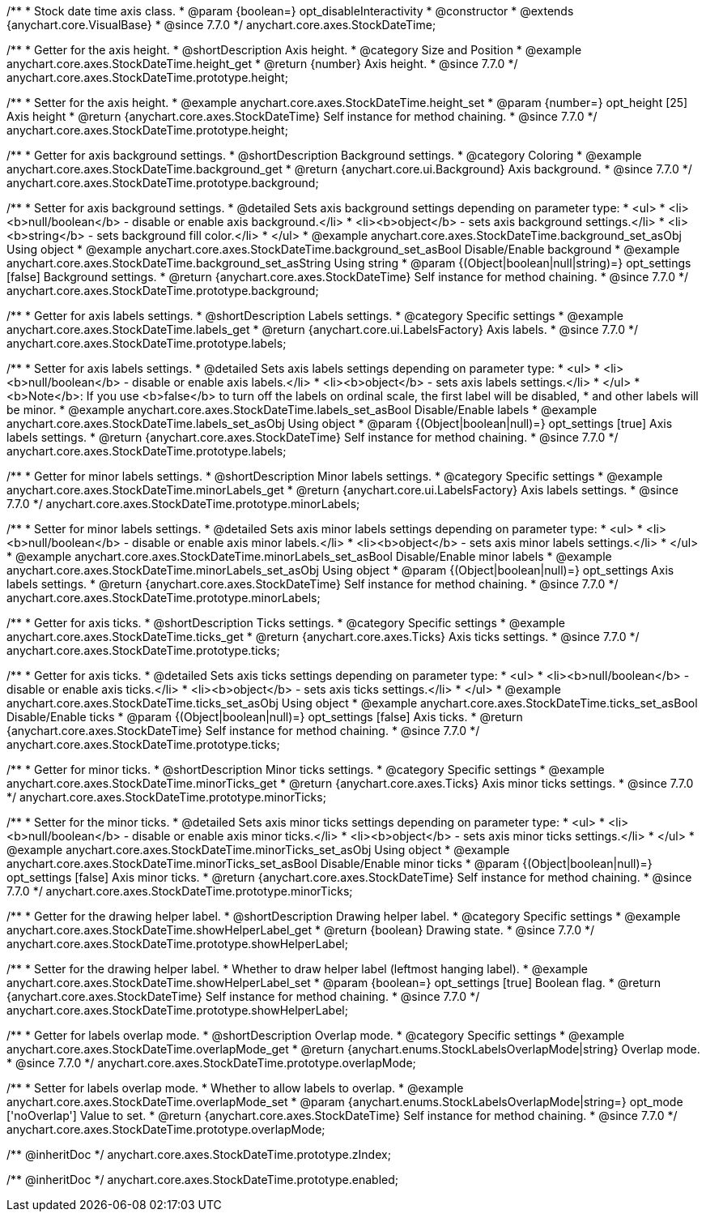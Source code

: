 /**
 * Stock date time axis class.
 * @param {boolean=} opt_disableInteractivity
 * @constructor
 * @extends {anychart.core.VisualBase}
 * @since 7.7.0
 */
anychart.core.axes.StockDateTime;


//----------------------------------------------------------------------------------------------------------------------
//
//  anychart.core.axes.StockDateTime.prototype.height
//
//----------------------------------------------------------------------------------------------------------------------

/**
 * Getter for the axis height.
 * @shortDescription Axis height.
 * @category Size and Position
 * @example anychart.core.axes.StockDateTime.height_get
 * @return {number} Axis height.
 * @since 7.7.0
 */
anychart.core.axes.StockDateTime.prototype.height;

/**
 * Setter for the axis height.
 * @example anychart.core.axes.StockDateTime.height_set
 * @param {number=} opt_height [25] Axis height
 * @return {anychart.core.axes.StockDateTime} Self instance for method chaining.
 * @since 7.7.0
 */
anychart.core.axes.StockDateTime.prototype.height;


//----------------------------------------------------------------------------------------------------------------------
//
//  anychart.core.axes.StockDateTime.prototype.background
//
//----------------------------------------------------------------------------------------------------------------------

/**
 * Getter for axis background settings.
 * @shortDescription Background settings.
 * @category Coloring
 * @example anychart.core.axes.StockDateTime.background_get
 * @return {anychart.core.ui.Background} Axis background.
 * @since 7.7.0
 */
anychart.core.axes.StockDateTime.prototype.background;

/**
 * Setter for axis background settings.
 * @detailed Sets axis background settings depending on parameter type:
 * <ul>
 *   <li><b>null/boolean</b> - disable or enable axis background.</li>
 *   <li><b>object</b> - sets axis background settings.</li>
 *   <li><b>string</b> - sets background fill color.</li>
 * </ul>
 * @example anychart.core.axes.StockDateTime.background_set_asObj Using object
 * @example anychart.core.axes.StockDateTime.background_set_asBool Disable/Enable background
 * @example anychart.core.axes.StockDateTime.background_set_asString Using string
 * @param {(Object|boolean|null|string)=} opt_settings [false] Background settings.
 * @return {anychart.core.axes.StockDateTime} Self instance for method chaining.
 * @since 7.7.0
 */
anychart.core.axes.StockDateTime.prototype.background;


//----------------------------------------------------------------------------------------------------------------------
//
//  anychart.core.axes.StockDateTime.prototype.labels
//
//----------------------------------------------------------------------------------------------------------------------

/**
 * Getter for axis labels settings.
 * @shortDescription Labels settings.
 * @category Specific settings
 * @example anychart.core.axes.StockDateTime.labels_get
 * @return {anychart.core.ui.LabelsFactory} Axis labels.
 * @since 7.7.0
 */
anychart.core.axes.StockDateTime.prototype.labels;

/**
 * Setter for axis labels settings.
 * @detailed Sets axis labels settings depending on parameter type:
 * <ul>
 *   <li><b>null/boolean</b> - disable or enable axis labels.</li>
 *   <li><b>object</b> - sets axis labels settings.</li>
 * </ul>
 * <b>Note</b>: If you use <b>false</b> to turn off the labels on ordinal scale, the first label will be disabled,
 * and other labels will be minor.
 * @example anychart.core.axes.StockDateTime.labels_set_asBool Disable/Enable labels
 * @example anychart.core.axes.StockDateTime.labels_set_asObj Using object
 * @param {(Object|boolean|null)=} opt_settings [true] Axis labels settings.
 * @return {anychart.core.axes.StockDateTime} Self instance for method chaining.
 * @since 7.7.0
 */
anychart.core.axes.StockDateTime.prototype.labels;


//----------------------------------------------------------------------------------------------------------------------
//
//  anychart.core.axes.StockDateTime.prototype.minorLabels
//
//----------------------------------------------------------------------------------------------------------------------

/**
 * Getter for minor labels settings.
 * @shortDescription Minor labels settings.
 * @category Specific settings
 * @example anychart.core.axes.StockDateTime.minorLabels_get
 * @return {anychart.core.ui.LabelsFactory} Axis labels settings.
 * @since 7.7.0
 */
anychart.core.axes.StockDateTime.prototype.minorLabels;

/**
 * Setter for minor labels settings.
 * @detailed Sets axis minor labels settings depending on parameter type:
 * <ul>
 *   <li><b>null/boolean</b> - disable or enable axis minor labels.</li>
 *   <li><b>object</b> - sets axis minor labels settings.</li>
 * </ul>
 * @example anychart.core.axes.StockDateTime.minorLabels_set_asBool Disable/Enable minor labels
 * @example anychart.core.axes.StockDateTime.minorLabels_set_asObj Using object
 * @param {(Object|boolean|null)=} opt_settings Axis labels settings.
 * @return {anychart.core.axes.StockDateTime} Self instance for method chaining.
 * @since 7.7.0
 */
anychart.core.axes.StockDateTime.prototype.minorLabels;


//----------------------------------------------------------------------------------------------------------------------
//
//  anychart.core.axes.StockDateTime.prototype.ticks
//
//----------------------------------------------------------------------------------------------------------------------

/**
 * Getter for axis ticks.
 * @shortDescription Ticks settings.
 * @category Specific settings
 * @example anychart.core.axes.StockDateTime.ticks_get
 * @return {anychart.core.axes.Ticks} Axis ticks settings.
 * @since 7.7.0
 */
anychart.core.axes.StockDateTime.prototype.ticks;

/**
 * Getter for axis ticks.
 * @detailed Sets axis ticks settings depending on parameter type:
 * <ul>
 *   <li><b>null/boolean</b> - disable or enable axis ticks.</li>
 *   <li><b>object</b> - sets axis ticks settings.</li>
 * </ul>
 * @example anychart.core.axes.StockDateTime.ticks_set_asObj Using object
 * @example anychart.core.axes.StockDateTime.ticks_set_asBool Disable/Enable ticks
 * @param {(Object|boolean|null)=} opt_settings [false] Axis ticks.
 * @return {anychart.core.axes.StockDateTime} Self instance for method chaining.
 * @since 7.7.0
 */
anychart.core.axes.StockDateTime.prototype.ticks;


//----------------------------------------------------------------------------------------------------------------------
//
//  anychart.core.axes.StockDateTime.prototype.minorTicks
//
//----------------------------------------------------------------------------------------------------------------------

/**
 * Getter for minor ticks.
 * @shortDescription Minor ticks settings.
 * @category Specific settings
 * @example anychart.core.axes.StockDateTime.minorTicks_get
 * @return {anychart.core.axes.Ticks} Axis minor ticks settings.
 * @since 7.7.0
 */
anychart.core.axes.StockDateTime.prototype.minorTicks;

/**
 * Setter for the minor ticks.
 * @detailed Sets axis minor ticks settings depending on parameter type:
 * <ul>
 *   <li><b>null/boolean</b> - disable or enable axis minor ticks.</li>
 *   <li><b>object</b> - sets axis minor ticks settings.</li>
 * </ul>
 * @example anychart.core.axes.StockDateTime.minorTicks_set_asObj Using object
 * @example anychart.core.axes.StockDateTime.minorTicks_set_asBool Disable/Enable minor ticks
 * @param {(Object|boolean|null)=} opt_settings [false] Axis minor ticks.
 * @return {anychart.core.axes.StockDateTime} Self instance for method chaining.
 * @since 7.7.0
 */
anychart.core.axes.StockDateTime.prototype.minorTicks;


//----------------------------------------------------------------------------------------------------------------------
//
//  anychart.core.axes.StockDateTime.prototype.showHelperLabel
//
//----------------------------------------------------------------------------------------------------------------------

/**
 * Getter for the drawing helper label.
 * @shortDescription Drawing helper label.
 * @category Specific settings
 * @example anychart.core.axes.StockDateTime.showHelperLabel_get
 * @return {boolean} Drawing state.
 * @since 7.7.0
 */
anychart.core.axes.StockDateTime.prototype.showHelperLabel;

/**
 * Setter for the drawing helper label.
 * Whether to draw helper label (leftmost hanging label).
 * @example anychart.core.axes.StockDateTime.showHelperLabel_set
 * @param {boolean=} opt_settings [true] Boolean flag.
 * @return {anychart.core.axes.StockDateTime} Self instance for method chaining.
 * @since 7.7.0
 */
anychart.core.axes.StockDateTime.prototype.showHelperLabel;


//----------------------------------------------------------------------------------------------------------------------
//
//  anychart.core.axes.StockDateTime.prototype.overlapMode
//
//----------------------------------------------------------------------------------------------------------------------

/**
 * Getter for labels overlap mode.
 * @shortDescription Overlap mode.
 * @category Specific settings
 * @example anychart.core.axes.StockDateTime.overlapMode_get
 * @return {anychart.enums.StockLabelsOverlapMode|string} Overlap mode.
 * @since 7.7.0
 */
anychart.core.axes.StockDateTime.prototype.overlapMode;

/**
 * Setter for labels overlap mode.
 * Whether to allow labels to overlap.
 * @example anychart.core.axes.StockDateTime.overlapMode_set
 * @param {anychart.enums.StockLabelsOverlapMode|string=} opt_mode ['noOverlap'] Value to set.
 * @return {anychart.core.axes.StockDateTime} Self instance for method chaining.
 * @since 7.7.0
 */
anychart.core.axes.StockDateTime.prototype.overlapMode;

/** @inheritDoc */
anychart.core.axes.StockDateTime.prototype.zIndex;

/** @inheritDoc */
anychart.core.axes.StockDateTime.prototype.enabled;